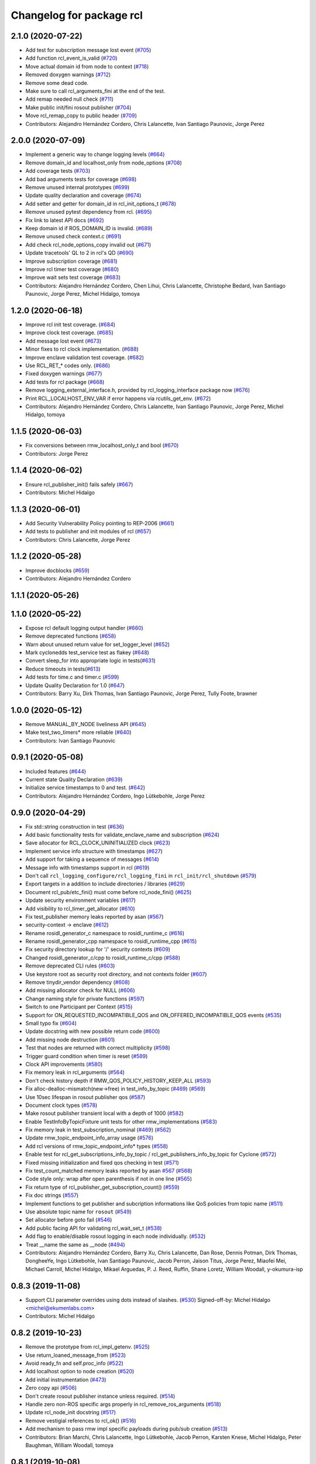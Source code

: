 ^^^^^^^^^^^^^^^^^^^^^^^^^
Changelog for package rcl
^^^^^^^^^^^^^^^^^^^^^^^^^

2.1.0 (2020-07-22)
------------------
* Add test for subscription message lost event (`#705 <https://github.com/ros2/rcl/issues/705>`_)
* Add function rcl_event_is_valid (`#720 <https://github.com/ros2/rcl/issues/720>`_)
* Move actual domain id from node to context (`#718 <https://github.com/ros2/rcl/issues/718>`_)
* Removed doxygen warnings (`#712 <https://github.com/ros2/rcl/issues/712>`_)
* Remove some dead code.
* Make sure to call rcl_arguments_fini at the end of the test.
* Add remap needed null check (`#711 <https://github.com/ros2/rcl/issues/711>`_)
* Make public init/fini rosout publisher (`#704 <https://github.com/ros2/rcl/issues/704>`_)
* Move rcl_remap_copy to public header (`#709 <https://github.com/ros2/rcl/issues/709>`_)
* Contributors: Alejandro Hernández Cordero, Chris Lalancette, Ivan Santiago Paunovic, Jorge Perez

2.0.0 (2020-07-09)
------------------
* Implement a generic way to change logging levels (`#664 <https://github.com/ros2/rcl/issues/664>`_)
* Remove domain_id and localhost_only from node_options (`#708 <https://github.com/ros2/rcl/issues/708>`_)
* Add coverage tests (`#703 <https://github.com/ros2/rcl/issues/703>`_)
* Add bad arguments tests for coverage (`#698 <https://github.com/ros2/rcl/issues/698>`_)
* Remove unused internal prototypes (`#699 <https://github.com/ros2/rcl/issues/699>`_)
* Update quality declaration and coverage (`#674 <https://github.com/ros2/rcl/issues/674>`_)
* Add setter and getter for domain_id in rcl_init_options_t (`#678 <https://github.com/ros2/rcl/issues/678>`_)
* Remove unused pytest dependency from rcl. (`#695 <https://github.com/ros2/rcl/issues/695>`_)
* Fix link to latest API docs (`#692 <https://github.com/ros2/rcl/issues/692>`_)
* Keep domain id if ROS_DOMAIN_ID is invalid. (`#689 <https://github.com/ros2/rcl/issues/689>`_)
* Remove unused check context.c (`#691 <https://github.com/ros2/rcl/issues/691>`_)
* Add check rcl_node_options_copy invalid out (`#671 <https://github.com/ros2/rcl/issues/671>`_)
* Update tracetools' QL to 2 in rcl's QD (`#690 <https://github.com/ros2/rcl/issues/690>`_)
* Improve subscription coverage (`#681 <https://github.com/ros2/rcl/issues/681>`_)
* Improve rcl timer test coverage (`#680 <https://github.com/ros2/rcl/issues/680>`_)
* Improve wait sets test coverage (`#683 <https://github.com/ros2/rcl/issues/683>`_)
* Contributors: Alejandro Hernández Cordero, Chen Lihui, Chris Lalancette, Christophe Bedard, Ivan Santiago Paunovic, Jorge Perez, Michel Hidalgo, tomoya

1.2.0 (2020-06-18)
------------------
* Improve rcl init test coverage. (`#684 <https://github.com/ros2/rcl/issues/684>`_)
* Improve clock test coverage. (`#685 <https://github.com/ros2/rcl/issues/685>`_)
* Add message lost event (`#673 <https://github.com/ros2/rcl/issues/673>`_)
* Minor fixes to rcl clock implementation. (`#688 <https://github.com/ros2/rcl/issues/688>`_)
* Improve enclave validation test coverage. (`#682 <https://github.com/ros2/rcl/issues/682>`_)
* Use RCL_RET\_* codes only. (`#686 <https://github.com/ros2/rcl/issues/686>`_)
* Fixed doxygen warnings (`#677 <https://github.com/ros2/rcl/issues/677>`_)
* Add tests for rcl package (`#668 <https://github.com/ros2/rcl/issues/668>`_)
* Remove logging_external_interface.h, provided by rcl_logging_interface package now (`#676 <https://github.com/ros2/rcl/issues/676>`_)
* Print RCL_LOCALHOST_ENV_VAR if error happens via rcutils_get_env. (`#672 <https://github.com/ros2/rcl/issues/672>`_)
* Contributors: Alejandro Hernández Cordero, Chris Lalancette, Ivan Santiago Paunovic, Jorge Perez, Michel Hidalgo, tomoya

1.1.5 (2020-06-03)
------------------
* Fix conversions between rmw_localhost_only_t and bool (`#670 <https://github.com/ros2/rcl/issues/670>`_)
* Contributors: Jorge Perez

1.1.4 (2020-06-02)
------------------
* Ensure rcl_publisher_init() fails safely (`#667 <https://github.com/ros2/rcl/issues/667>`_)
* Contributors: Michel Hidalgo

1.1.3 (2020-06-01)
------------------
* Add Security Vulnerability Policy pointing to REP-2006 (`#661 <https://github.com/ros2/rcl/issues/661>`_)
* Add tests to publisher and init modules of rcl (`#657 <https://github.com/ros2/rcl/issues/657>`_)
* Contributors: Chris Lalancette, Jorge Perez

1.1.2 (2020-05-28)
------------------
* Improve docblocks (`#659 <https://github.com/ros2/rcl/issues/659>`_)
* Contributors: Alejandro Hernández Cordero

1.1.1 (2020-05-26)
------------------

1.1.0 (2020-05-22)
------------------
* Expose rcl default logging output handler (`#660 <https://github.com/ros2/rcl/issues/660>`_)
* Remove deprecated functions (`#658 <https://github.com/ros2/rcl/issues/658>`_)
* Warn about unused return value for set_logger_level (`#652 <https://github.com/ros2/rcl/issues/652>`_)
* Mark cyclonedds test_service test as flakey (`#648 <https://github.com/ros2/rcl/issues/648>`_)
* Convert sleep_for into appropriate logic in tests(`#631 <https://github.com/ros2/rcl/issues/631>`_)
* Reduce timeouts in tests(`#613 <https://github.com/ros2/rcl/issues/613>`_)
* Add tests for time.c and timer.c (`#599 <https://github.com/ros2/rcl/issues/599>`_)
* Update Quality Declaration for 1.0 (`#647 <https://github.com/ros2/rcl/issues/647>`_)
* Contributors: Barry Xu, Dirk Thomas, Ivan Santiago Paunovic, Jorge Perez, Tully Foote, brawner

1.0.0 (2020-05-12)
------------------
* Remove MANUAL_BY_NODE liveliness API (`#645 <https://github.com/ros2/rcl/issues/645>`_)
* Make test_two_timers* more reliable (`#640 <https://github.com/ros2/rcl/issues/640>`_)
* Contributors: Ivan Santiago Paunovic

0.9.1 (2020-05-08)
------------------
* Included features (`#644 <https://github.com/ros2/rcl/issues/644>`_)
* Current state Quality Declaration (`#639 <https://github.com/ros2/rcl/issues/639>`_)
* Initialize service timestamps to 0 and test. (`#642 <https://github.com/ros2/rcl/issues/642>`_)
* Contributors: Alejandro Hernández Cordero, Ingo Lütkebohle, Jorge Perez

0.9.0 (2020-04-29)
------------------
* Fix std::string construction in test (`#636 <https://github.com/ros2/rcl/issues/636>`_)
* Add basic functionality tests for validate_enclave_name and subscription (`#624 <https://github.com/ros2/rcl/issues/624>`_)
* Save allocator for RCL_CLOCK_UNINITIALIZED clock (`#623 <https://github.com/ros2/rcl/issues/623>`_)
* Implement service info structure with timestamps (`#627 <https://github.com/ros2/rcl/issues/627>`_)
* Add support for taking a sequence of messages (`#614 <https://github.com/ros2/rcl/issues/614>`_)
* Message info with timestamps support in rcl (`#619 <https://github.com/ros2/rcl/issues/619>`_)
* Don't call ``rcl_logging_configure/rcl_logging_fini`` in ``rcl_init/rcl_shutdown`` (`#579 <https://github.com/ros2/rcl/issues/579>`_)
* Export targets in a addition to include directories / libraries (`#629 <https://github.com/ros2/rcl/issues/629>`_)
* Document rcl_pub/etc_fini() must come before rcl_node_fini() (`#625 <https://github.com/ros2/rcl/issues/625>`_)
* Update security environment variables (`#617 <https://github.com/ros2/rcl/issues/617>`_)
* Add visibility to rcl_timer_get_allocator (`#610 <https://github.com/ros2/rcl/issues/610>`_)
* Fix test_publisher memory leaks reported by asan (`#567 <https://github.com/ros2/rcl/issues/567>`_)
* security-context -> enclave (`#612 <https://github.com/ros2/rcl/issues/612>`_)
* Rename rosidl_generator_c namespace to rosidl_runtime_c (`#616 <https://github.com/ros2/rcl/issues/616>`_)
* Rename rosidl_generator_cpp namespace to rosidl_runtime_cpp (`#615 <https://github.com/ros2/rcl/issues/615>`_)
* Fix security directory lookup for '/' security contexts (`#609 <https://github.com/ros2/rcl/issues/609>`_)
* Changed rosidl_generator_c/cpp to rosidl_runtime_c/cpp (`#588 <https://github.com/ros2/rcl/issues/588>`_)
* Remove deprecated CLI rules (`#603 <https://github.com/ros2/rcl/issues/603>`_)
* Use keystore root as security root directory, and not contexts folder (`#607 <https://github.com/ros2/rcl/issues/607>`_)
* Remove tinydir_vendor dependency (`#608 <https://github.com/ros2/rcl/issues/608>`_)
* Add missing allocator check for NULL (`#606 <https://github.com/ros2/rcl/issues/606>`_)
* Change naming style for private functions (`#597 <https://github.com/ros2/rcl/issues/597>`_)
* Switch to one Participant per Context (`#515 <https://github.com/ros2/rcl/issues/515>`_)
* Support for ON_REQUESTED_INCOMPATIBLE_QOS and ON_OFFERED_INCOMPATIBLE_QOS events (`#535 <https://github.com/ros2/rcl/issues/535>`_)
* Small typo fix (`#604 <https://github.com/ros2/rcl/issues/604>`_)
* Update docstring with new possible return code (`#600 <https://github.com/ros2/rcl/issues/600>`_)
* Add missing node destruction (`#601 <https://github.com/ros2/rcl/issues/601>`_)
* Test that nodes are returned with correct multiplicity (`#598 <https://github.com/ros2/rcl/issues/598>`_)
* Trigger guard condition when timer is reset (`#589 <https://github.com/ros2/rcl/issues/589>`_)
* Clock API improvements (`#580 <https://github.com/ros2/rcl/issues/580>`_)
* Fix memory leak in rcl_arguments (`#564 <https://github.com/ros2/rcl/issues/564>`_)
* Don't check history depth if RMW_QOS_POLICY_HISTORY_KEEP_ALL (`#593 <https://github.com/ros2/rcl/issues/593>`_)
* Fix alloc-dealloc-mismatch(new->free) in test_info_by_topic (`#469 <https://github.com/ros2/rcl/issues/469>`_) (`#569 <https://github.com/ros2/rcl/issues/569>`_)
* Use 10sec lifespan in rosout publisher qos (`#587 <https://github.com/ros2/rcl/issues/587>`_)
* Document clock types (`#578 <https://github.com/ros2/rcl/issues/578>`_)
* Make rosout publisher transient local with a depth of 1000 (`#582 <https://github.com/ros2/rcl/issues/582>`_)
* Enable TestInfoByTopicFixture unit tests for other rmw_implementations (`#583 <https://github.com/ros2/rcl/issues/583>`_)
* Fix memory leak in test_subscription_nominal (`#469 <https://github.com/ros2/rcl/issues/469>`_) (`#562 <https://github.com/ros2/rcl/issues/562>`_)
* Update rmw_topic_endpoint_info_array usage (`#576 <https://github.com/ros2/rcl/issues/576>`_)
* Add rcl versions of rmw_topic_endpoint_info* types (`#558 <https://github.com/ros2/rcl/issues/558>`_)
* Enable test for rcl_get_subscriptions_info_by_topic / rcl_get_publishers_info_by_topic for Cyclone (`#572 <https://github.com/ros2/rcl/issues/572>`_)
* Fixed missing initialization and fixed qos checking in test (`#571 <https://github.com/ros2/rcl/issues/571>`_)
* Fix test_count_matched memory leaks reported by asan `#567 <https://github.com/ros2/rcl/issues/567>`_ (`#568 <https://github.com/ros2/rcl/issues/568>`_)
* Code style only: wrap after open parenthesis if not in one line (`#565 <https://github.com/ros2/rcl/issues/565>`_)
* Fix return type of rcl_publisher_get_subscription_count() (`#559 <https://github.com/ros2/rcl/issues/559>`_)
* Fix doc strings (`#557 <https://github.com/ros2/rcl/issues/557>`_)
* Implement functions to get publisher and subcription informations like QoS policies from topic name (`#511 <https://github.com/ros2/rcl/issues/511>`_)
* Use absolute topic name for ``rosout`` (`#549 <https://github.com/ros2/rcl/issues/549>`_)
* Set allocator before goto fail (`#546 <https://github.com/ros2/rcl/issues/546>`_)
* Add public facing API for validating rcl_wait_set_t (`#538 <https://github.com/ros2/rcl/issues/538>`_)
* Add flag to enable/disable rosout logging in each node individually. (`#532 <https://github.com/ros2/rcl/issues/532>`_)
* Treat __name the same as __node (`#494 <https://github.com/ros2/rcl/issues/494>`_)
* Contributors: Alejandro Hernández Cordero, Barry Xu, Chris Lalancette, Dan Rose, Dennis Potman, Dirk Thomas, DongheeYe, Ingo Lütkebohle, Ivan Santiago Paunovic, Jacob Perron, Jaison Titus, Jorge Perez, Miaofei Mei, Michael Carroll, Michel Hidalgo, Mikael Arguedas, P. J. Reed, Ruffin, Shane Loretz, William Woodall, y-okumura-isp

0.8.3 (2019-11-08)
------------------
* Support CLI parameter overrides using dots instead of slashes. (`#530 <https://github.com/ros2/rcl/issues/530>`_)
  Signed-off-by: Michel Hidalgo <michel@ekumenlabs.com>
* Contributors: Michel Hidalgo

0.8.2 (2019-10-23)
------------------
* Remove the prototype from rcl_impl_getenv. (`#525 <https://github.com/ros2/rcl/issues/525>`_)
* Use return_loaned_message_from (`#523 <https://github.com/ros2/rcl/issues/523>`_)
* Avoid ready_fn and self.proc_info (`#522 <https://github.com/ros2/rcl/issues/522>`_)
* Add localhost option to node creation (`#520 <https://github.com/ros2/rcl/issues/520>`_)
* Add initial instrumentation (`#473 <https://github.com/ros2/rcl/issues/473>`_)
* Zero copy api (`#506 <https://github.com/ros2/rcl/issues/506>`_)
* Don't create rosout publisher instance unless required. (`#514 <https://github.com/ros2/rcl/issues/514>`_)
* Handle zero non-ROS specific args properly in rcl_remove_ros_arguments (`#518 <https://github.com/ros2/rcl/issues/518>`_)
* Update rcl_node_init docstring (`#517 <https://github.com/ros2/rcl/issues/517>`_)
* Remove vestigial references to rcl_ok() (`#516 <https://github.com/ros2/rcl/issues/516>`_)
* Add mechanism to pass rmw impl specific payloads during pub/sub creation (`#513 <https://github.com/ros2/rcl/issues/513>`_)
* Contributors: Brian Marchi, Chris Lalancette, Ingo Lütkebohle, Jacob Perron, Karsten Knese, Michel Hidalgo, Peter Baughman, William Woodall, tomoya

0.8.1 (2019-10-08)
------------------
* Switch the default logging implementation to spdlog.
* Contributors: Chris Lalancette

0.8.0 (2019-09-26)
------------------
* Delete rcl_impl_getenv, replaced by rcutils_get_env (`#502 <https://github.com/ros2/rcl/issues/502>`_)
* Parse CLI parameters and YAML files (`#508 <https://github.com/ros2/rcl/issues/508>`_)
* Add specific return code for non existent node (`#492 <https://github.com/ros2/rcl/issues/492>`_)
* Add node name and namespace validation to graph functions (`#499 <https://github.com/ros2/rcl/issues/499>`_)
* Bring back deprecated CLI arguments (`#496 <https://github.com/ros2/rcl/issues/496>`_)
* Polish rcl arguments implementation (`#497 <https://github.com/ros2/rcl/issues/497>`_)
* Uncoment some test_graph test cases after fix in rmw_fastrtps (`ros2/rmw_fastrtps#316 <https://github.com/ros2/rmw_fastrtps/issues/316>`_) (`#498 <https://github.com/ros2/rcl/issues/498>`_)
* Promote special CLI rules to flags (`#495 <https://github.com/ros2/rcl/issues/495>`_)
* Fail fast on invalid ROS arguments (`#493 <https://github.com/ros2/rcl/issues/493>`_)
* Enforce -r/--remap flags. (`#491 <https://github.com/ros2/rcl/issues/491>`_)
* Support parameter overrides and remap rules flags on command line (`#483 <https://github.com/ros2/rcl/issues/483>`_)
* Allow get_node_names to return result in any order (`#488 <https://github.com/ros2/rcl/issues/488>`_)
* rosout init and fini marked as RCL_PUBLIC (`#479 <https://github.com/ros2/rcl/issues/479>`_)
* included header in logging_rosout.c (`#478 <https://github.com/ros2/rcl/issues/478>`_)
* Migrate to '--ros-args ... [--]'-based ROS args extraction (`#477 <https://github.com/ros2/rcl/issues/477>`_)
* Improve security error messages  (`#480 <https://github.com/ros2/rcl/issues/480>`_)
* Add function for getting clients by node (`#459 <https://github.com/ros2/rcl/issues/459>`_)
* Remove special case check for manual_by_node for rmw_fastrtps (`#467 <https://github.com/ros2/rcl/issues/467>`_)
* Fix memory leak of 56 bytes in test_graph
* Change tests to try MANUAL_BY_TOPIC liveliness for FastRTPS (`#465 <https://github.com/ros2/rcl/issues/465>`_)
* Implement get_actual_qos() for subscriptions (`#455 <https://github.com/ros2/rcl/issues/455>`_)
* Log warning when remapping to an invalid node name (`#454 <https://github.com/ros2/rcl/issues/454>`_)
* Use size_t printf format for size_t variable (`#453 <https://github.com/ros2/rcl/issues/453>`_)
* Contributors: Alberto Soragna, Emerson Knapp, Jacob Perron, M. M, Michel Hidalgo, Mikael Arguedas, Víctor Mayoral Vilches, eboasson, ivanpauno

0.7.4 (2019-05-29)
------------------
* Fix tests now that FastRTPS correctly reports that liveliness is not supported (`#452 <https://github.com/ros2/rcl/issues/452>`_)
* In test_events, wait for discovery to be complete bidirectionally before moving on (`#451 <https://github.com/ros2/rcl/issues/451>`_)
* fix leak in test_service (`#447 <https://github.com/ros2/rcl/issues/447>`_)
* fix leak in test_guard_condition (`#446 <https://github.com/ros2/rcl/issues/446>`_)
* fix leak in test_get_actual_qos (`#445 <https://github.com/ros2/rcl/issues/445>`_)
* fix leak in test_expand_topic_name (`#444 <https://github.com/ros2/rcl/issues/444>`_)
* Contributors: Abby Xu, Emerson Knapp

0.7.3 (2019-05-20)
------------------
* Fixed memory leak in ``test_client`` (`#443 <https://github.com/ros2/rcl/issues/443>`_)
* Fixed memory leaks in ``test_wait.cpp`` (`#439 <https://github.com/ros2/rcl/issues/439>`_)
* Fixed memory leak in ``test_context`` (`#441 <https://github.com/ros2/rcl/issues/441>`_)
* Fixed memory leak in ``test_init`` (`#440 <https://github.com/ros2/rcl/issues/440>`_)
* Enabled rcl ``test_events`` unit tests on macOS (`#433 <https://github.com/ros2/rcl/issues/433>`_)
* Enabled deadline tests for FastRTPS (`#438 <https://github.com/ros2/rcl/issues/438>`_)
* Corrected use of ``launch_testing.assert.assertExitCodes`` (`#437 <https://github.com/ros2/rcl/issues/437>`_)
* Reverted "Changes the default 3rd party logger from rcl_logging_noop to… (`#436 <https://github.com/ros2/rcl/issues/436>`_)
* Fixed memory leaks in ``test_security_directory`` (`#420 <https://github.com/ros2/rcl/issues/420>`_)
* Fixed a memory leak in rcl context fini (`#434 <https://github.com/ros2/rcl/issues/434>`_)
* Contributors: Abby Xu, Cameron Evans, Chris Lalancette, Dirk Thomas, M. M, ivanpauno

0.7.2 (2019-05-08)
------------------
* Changes the default 3rd party logger from rcl_logging_noop to rcl_logging_log4cxx (`#425 <https://github.com/ros2/rcl/issues/425>`_)
* fix leak in node.c (`#424 <https://github.com/ros2/rcl/issues/424>`_)
* Add new RCL_RET_UNSUPPORTED (`#432 <https://github.com/ros2/rcl/issues/432>`_)
* New interfaces and their implementations for QoS features (`#408 <https://github.com/ros2/rcl/issues/408>`_)
* Add an allocator to the external logging initialization. (`#430 <https://github.com/ros2/rcl/issues/430>`_)
* fix buffer overflow in test_security_dir (`#423 <https://github.com/ros2/rcl/issues/423>`_)
* Rmw preallocate (`#428 <https://github.com/ros2/rcl/issues/428>`_)
* Use new test interface definitions (`#427 <https://github.com/ros2/rcl/pull/427>`_)
* Migrate launch tests to new launch_testing features & API (`#405 <https://github.com/ros2/rcl/issues/405>`_)
* Fix argument passed to logging macros (`#421 <https://github.com/ros2/rcl/issues/421>`_)
* Make sure to initialize the bool field. (`#426 <https://github.com/ros2/rcl/issues/426>`_)
* Contributors: Abby Xu, Chris Lalancette, Emerson Knapp, Jacob Perron, M. M, Michael Carroll, Michel Hidalgo, Nick Burek, Thomas Moulard

0.7.1 (2019-04-29)
------------------
* Replaced reinterperet_cast with static_cast. (`#410 <https://github.com/ros2/rcl/issues/410>`_)
* Fixed leak in __wait_set_clean_up. (`#418 <https://github.com/ros2/rcl/issues/418>`_)
* Updated initialization of rmw_qos_profile_t struct instances. (`#416 <https://github.com/ros2/rcl/issues/416>`_)
* Contributors: Dirk Thomas, M. M, jhdcs

0.7.0 (2019-04-14)
------------------
* Added more test cases for graph API + fix bug. (`#404 <https://github.com/ros2/rcl/issues/404>`_)
* Fixed missing include. (`#413 <https://github.com/ros2/rcl/issues/413>`_)
* Updated to use pedantic. (`#412 <https://github.com/ros2/rcl/issues/412>`_)
* Added function to get publisher actual qos settings. (`#406 <https://github.com/ros2/rcl/issues/406>`_)
* Refactored graph API docs. (`#401 <https://github.com/ros2/rcl/issues/401>`_)
* Updated to use ament_target_dependencies where possible. (`#400 <https://github.com/ros2/rcl/issues/400>`_)
* Fixed regression around fully qualified node name. (`#402 <https://github.com/ros2/rcl/issues/402>`_)
* Added function rcl_names_and_types_init. (`#403 <https://github.com/ros2/rcl/issues/403>`_)
* Fixed uninitialize sequence number of client. (`#395 <https://github.com/ros2/rcl/issues/395>`_)
* Added launch along with launch_testing as test dependencies. (`#393 <https://github.com/ros2/rcl/issues/393>`_)
* Set symbol visibility to hidden for rcl. (`#391 <https://github.com/ros2/rcl/issues/391>`_)
* Updated to split test_token to avoid compiler note. (`#392 <https://github.com/ros2/rcl/issues/392>`_)
* Dropped legacy launch API usage. (`#387 <https://github.com/ros2/rcl/issues/387>`_)
* Improved security directory lookup. (`#332 <https://github.com/ros2/rcl/issues/332>`_)
* Enforce non-null argv values on rcl_init(). (`#388 <https://github.com/ros2/rcl/issues/388>`_)
* Removed incorrect argument documentation. (`#361 <https://github.com/ros2/rcl/issues/361>`_)
* Changed error to warning for multiple loggers. (`#384 <https://github.com/ros2/rcl/issues/384>`_)
* Added rcl_node_get_fully_qualified_name. (`#255 <https://github.com/ros2/rcl/issues/255>`_)
* Updated rcl_remap_t to use the PIMPL pattern. (`#377 <https://github.com/ros2/rcl/issues/377>`_)
* Fixed documentation typo. (`#376 <https://github.com/ros2/rcl/issues/376>`_)
* Removed test circumvention now that a bug is fixed in rmw_opensplice. (`#368 <https://github.com/ros2/rcl/issues/368>`_)
* Updated to pass context to wait set, and fini rmw context. (`#373 <https://github.com/ros2/rcl/issues/373>`_)
* Updated to publish logs to Rosout. (`#350 <https://github.com/ros2/rcl/issues/350>`_)
* Contributors: AAlon, Dirk Thomas, Jacob Perron, M. M, Michael Carroll, Michel Hidalgo, Mikael Arguedas, Nick Burek, RARvolt, Ross Desmond, Sachin Suresh Bhat, Shane Loretz, William Woodall, ivanpauno

0.6.4 (2019-01-11)
------------------
* Added method for accessing rmw_context from rcl_context (`#372 <https://github.com/ros2/rcl/issues/372>`_)
* Added guard against bad allocation when calling rcl_arguments_copy() (`#367 <https://github.com/ros2/rcl/issues/367>`_)
* Updated to ensure that context instance id storage is aligned correctly (`#365 <https://github.com/ros2/rcl/issues/365>`_)
* Fixed error from uncrustify v0.68 (`#364 <https://github.com/ros2/rcl/issues/364>`_)
* Contributors: Jacob Perron, William Woodall, sgvandijk

0.6.3 (2018-12-13)
------------------
* Set rmw_wait timeout using ros timers too (`#357 <https://github.com/ros2/rcl/issues/357>`_)
* Contributors: Shane Loretz

0.6.2 (2018-12-13)
------------------
* Updated docs about possibility of rcl_take not taking (`#356 <https://github.com/ros2/rcl/issues/356>`_)
* Bugfix: ensure NULL timeout is passed to rmw_wait() when min_timeout is not set
  Otherwise, there is a risk of integer overflow (e.g. in rmw_fastrtps) and rmw_wait() will wake immediately.
* Contributors: Jacob Perron, William Woodall

0.6.1 (2018-12-07)
------------------
* Added new cli parameters for configuring the logging. (`#327 <https://github.com/ros2/rcl/issues/327>`_)
* Added node graph api to rcl. (`#333 <https://github.com/ros2/rcl/issues/333>`_)
* Fixed compiler warning in clang (`#345 <https://github.com/ros2/rcl/issues/345>`_)
* Refactored init to not be global (`#336 <https://github.com/ros2/rcl/issues/336>`_)
* Methods to retrieve matched counts on pub/sub. (`#326 <https://github.com/ros2/rcl/issues/326>`_)
* Updated to output index in container when adding an entity to a wait set. (`#335 <https://github.com/ros2/rcl/issues/335>`_)
* Contributors: Jacob Perron, Michael Carroll, Nick Burek, Ross Desmond, William Woodall

0.6.0 (2018-11-16)
------------------
* Updated to expand node_secure_root using local_namespace (`#300 <https://github.com/ros2/rcl/issues/300>`_)
* Moved stdatomic helper to rcutils (`#324 <https://github.com/ros2/rcl/issues/324>`_)
* Added subfolder argument to the ROSIDL_GET_SRV_TYPE_SUPPORT macro (`#322 <https://github.com/ros2/rcl/issues/322>`_)
* Updated to use new error handling API from rcutils (`#314 <https://github.com/ros2/rcl/issues/314>`_)
* Fixed minor documentation issues (`#305 <https://github.com/ros2/rcl/issues/305>`_)
* Added macro semicolons (`#303 <https://github.com/ros2/rcl/issues/303>`_)
* Added Rcl timer with ros time (`#286 <https://github.com/ros2/rcl/issues/286>`_)
* Updated to ensure that timer period is non-negative (`#295 <https://github.com/ros2/rcl/issues/295>`_)
* Fixed calculation of next timer call (`#291 <https://github.com/ros2/rcl/issues/291>`_)
* Updated to null deallocated jump callbacks (`#294 <https://github.com/ros2/rcl/issues/294>`_)
* Included namespaces in get_node_names. (`#287 <https://github.com/ros2/rcl/issues/287>`_)
* Fixed documentation issues (`#288 <https://github.com/ros2/rcl/issues/288>`_)
* Updated to check if pointers are null before calling memset (`#290 <https://github.com/ros2/rcl/issues/290>`_)
* Added multiple time jump callbacks to clock (`#284 <https://github.com/ros2/rcl/issues/284>`_)
* Consolidated wait set functions (`#285 <https://github.com/ros2/rcl/issues/285>`_)
  * Consolidate functions to clear wait set
  Added rcl_wait_set_clear()
  Added rcl_wait_set_resize()
  Removed
  rcl_wait_set_clear_subscriptions()
  rcl_wait_set_clear_guard_conditions()
  rcl_wait_set_clear_clients()
  rcl_wait_set_clear_services()
  rcl_wait_set_clear_timers()
  rcl_wait_set_resize_subscriptions()
  rcl_wait_set_resize_guard_conditions()
  rcl_wait_set_resize_timers()
  rcl_wait_set_resize_clients()
  rcl_wait_set_resize_services()
* ROS clock storage initially set to zero (`#283 <https://github.com/ros2/rcl/issues/283>`_)
* Fixed issue with deallocation of parameter_files (`#279 <https://github.com/ros2/rcl/issues/279>`_)
* Update to initialize memory before sending a message (`#277 <https://github.com/ros2/rcl/issues/277>`_)
* Set error message when clock type is not ROS_TIME (`#275 <https://github.com/ros2/rcl/issues/275>`_)
* Copy allocator passed in to clock init (`#274 <https://github.com/ros2/rcl/issues/274>`_)
* Update to initialize timer with clock (`#272 <https://github.com/ros2/rcl/issues/272>`_)
* Updated to use test_msgs instead of std_msgs in tests (`#270 <https://github.com/ros2/rcl/issues/270>`_)
* Added regression test for node:__ns remapping (`#263 <https://github.com/ros2/rcl/issues/263>`_)
* Updated to support Uncrustify 0.67 (`#266 <https://github.com/ros2/rcl/issues/266>`_)
* Contributors: Chris Lalancette, Chris Ye, Dirk Thomas, Jacob Perron, Michael Carroll, Mikael Arguedas, Ruffin, Shane Loretz, William Woodall, dhood

0.5.0 (2018-06-25)
------------------
* Updated code to only use ``rcutils_allocator_t`` and not use system memory functions directly. (`#261 <https://github.com/ros2/rcl/issues/261>`_)
* Changed code to use ``rcutils_format_string()`` rather than ``malloc`` and ``rcutils_snprintf()`` (`#240 <https://github.com/ros2/rcl/issues/240>`_)
* Added functions for dealing with serialized messages. (`#170 <https://github.com/ros2/rcl/issues/170>`_)
* Updated to use ``test_msgs`` instead of ``example_interfaces``. (`#259 <https://github.com/ros2/rcl/issues/259>`_)
* Added regression test for the Connext specific 'wrong type writer' error. (`#257 <https://github.com/ros2/rcl/issues/257>`_)
* Added the ability to set the default logger level from command line. (`#256 <https://github.com/ros2/rcl/issues/256>`_)
* Refactored the ``memory_tools`` testing API to ``osrf_testing_tools_cpp`` (`#238 <https://github.com/ros2/rcl/issues/238>`_)
* Added support for passing YAML parameter files via the command line arguments.  (`#253 <https://github.com/ros2/rcl/issues/253>`_)
* Migrated existing uses of ``launch`` to use the same API in it's new API ``launch.legacy``. (`#250 <https://github.com/ros2/rcl/issues/250>`_)
* Added a printed warning if non-FQN namespace remapping is passed. (`#248 <https://github.com/ros2/rcl/issues/248>`_)
* Made some changes toward MISRA C compliance. (`#229 <https://github.com/ros2/rcl/issues/229>`_)
* Changed ``rcl_node_init()`` so that it now copies node options passed into it (`#231 <https://github.com/ros2/rcl/issues/231>`_)
* Fixed some memory leaks in ``test_arguments`` (`#230 <https://github.com/ros2/rcl/issues/230>`_)
* Extended static remapping feature with support for the url scheme (`#227 <https://github.com/ros2/rcl/issues/227>`_)
* Made a change to force ``rcl_arguments_t`` to be zero initialized. (`#225 <https://github.com/ros2/rcl/issues/225>`_)
* Updated documentation for ``rmw_get_node_names()`` to mention the potential for null values (`#214 <https://github.com/ros2/rcl/issues/214>`_)
* Fix an issue with signed time difference. (`#224 <https://github.com/ros2/rcl/issues/224>`_)
* Changed library export order to fix static linking (`#216 <https://github.com/ros2/rcl/issues/216>`_)
* Implemented static remapping over command line arguments (`#217 <https://github.com/ros2/rcl/issues/217>`_ and `#221 <https://github.com/ros2/rcl/issues/221>`_)
* Added a sized validation function for the topic name as ``rcl_validate_topic_name_with_size()`` (`#220 <https://github.com/ros2/rcl/issues/220>`_)
* Added a logger name and stored it in the rcl node structure (`#212 <https://github.com/ros2/rcl/issues/212>`_)
* Changed ``rcutils_time_point_value_t`` type from ``uint64_t`` to ``int64_t`` (`#208 <https://github.com/ros2/rcl/issues/208>`_)
* Fixed a potential bug by resetting the ``RMWCount`` when using the ``DEALLOC`` macro on rmw storage of a wait set (`#209 <https://github.com/ros2/rcl/issues/209>`_ and `#211 <https://github.com/ros2/rcl/issues/211>`_)
  * Signed-off-by: jwang <jing.j.wang@intel.com>
* Fixed a potential bug by resetting ``wait_set`` type index in the ``SET_RESIZE`` macro (`#207 <https://github.com/ros2/rcl/issues/207>`_)
  * Signed-off-by: jwang <jing.j.wang@intel.com>
* Removed a slash behind ``SET_CLEAR`` MACRO (`#206 <https://github.com/ros2/rcl/issues/206>`_)
  * Signed-off-by: jwang <jing.j.wang@intel.com>
* Changed rmw result validation string to not ever return nullptr (`#193 <https://github.com/ros2/rcl/issues/193>`_)
  * Signed-off-by: Ethan Gao <ethan.gao@linux.intel.com>
* Clarified that ``rcl_take_response()`` populates the ``request_header`` (`#205 <https://github.com/ros2/rcl/issues/205>`_)
* Removed a now obsolete connext workaround (`#203 <https://github.com/ros2/rcl/issues/203>`_)
* Fixed a potential segmentation fault due to a nullptr dereference (`#202 <https://github.com/ros2/rcl/issues/202>`_)
  * Signed-off-by: Ethan Gao <ethan.gao@linux.intel.com>
* Contributors: Dirk Thomas, Ethan Gao, Karsten Knese, Michael Carroll, Mikael Arguedas, Shane Loretz, William Woodall, dhood, jwang11, serge-nikulin
